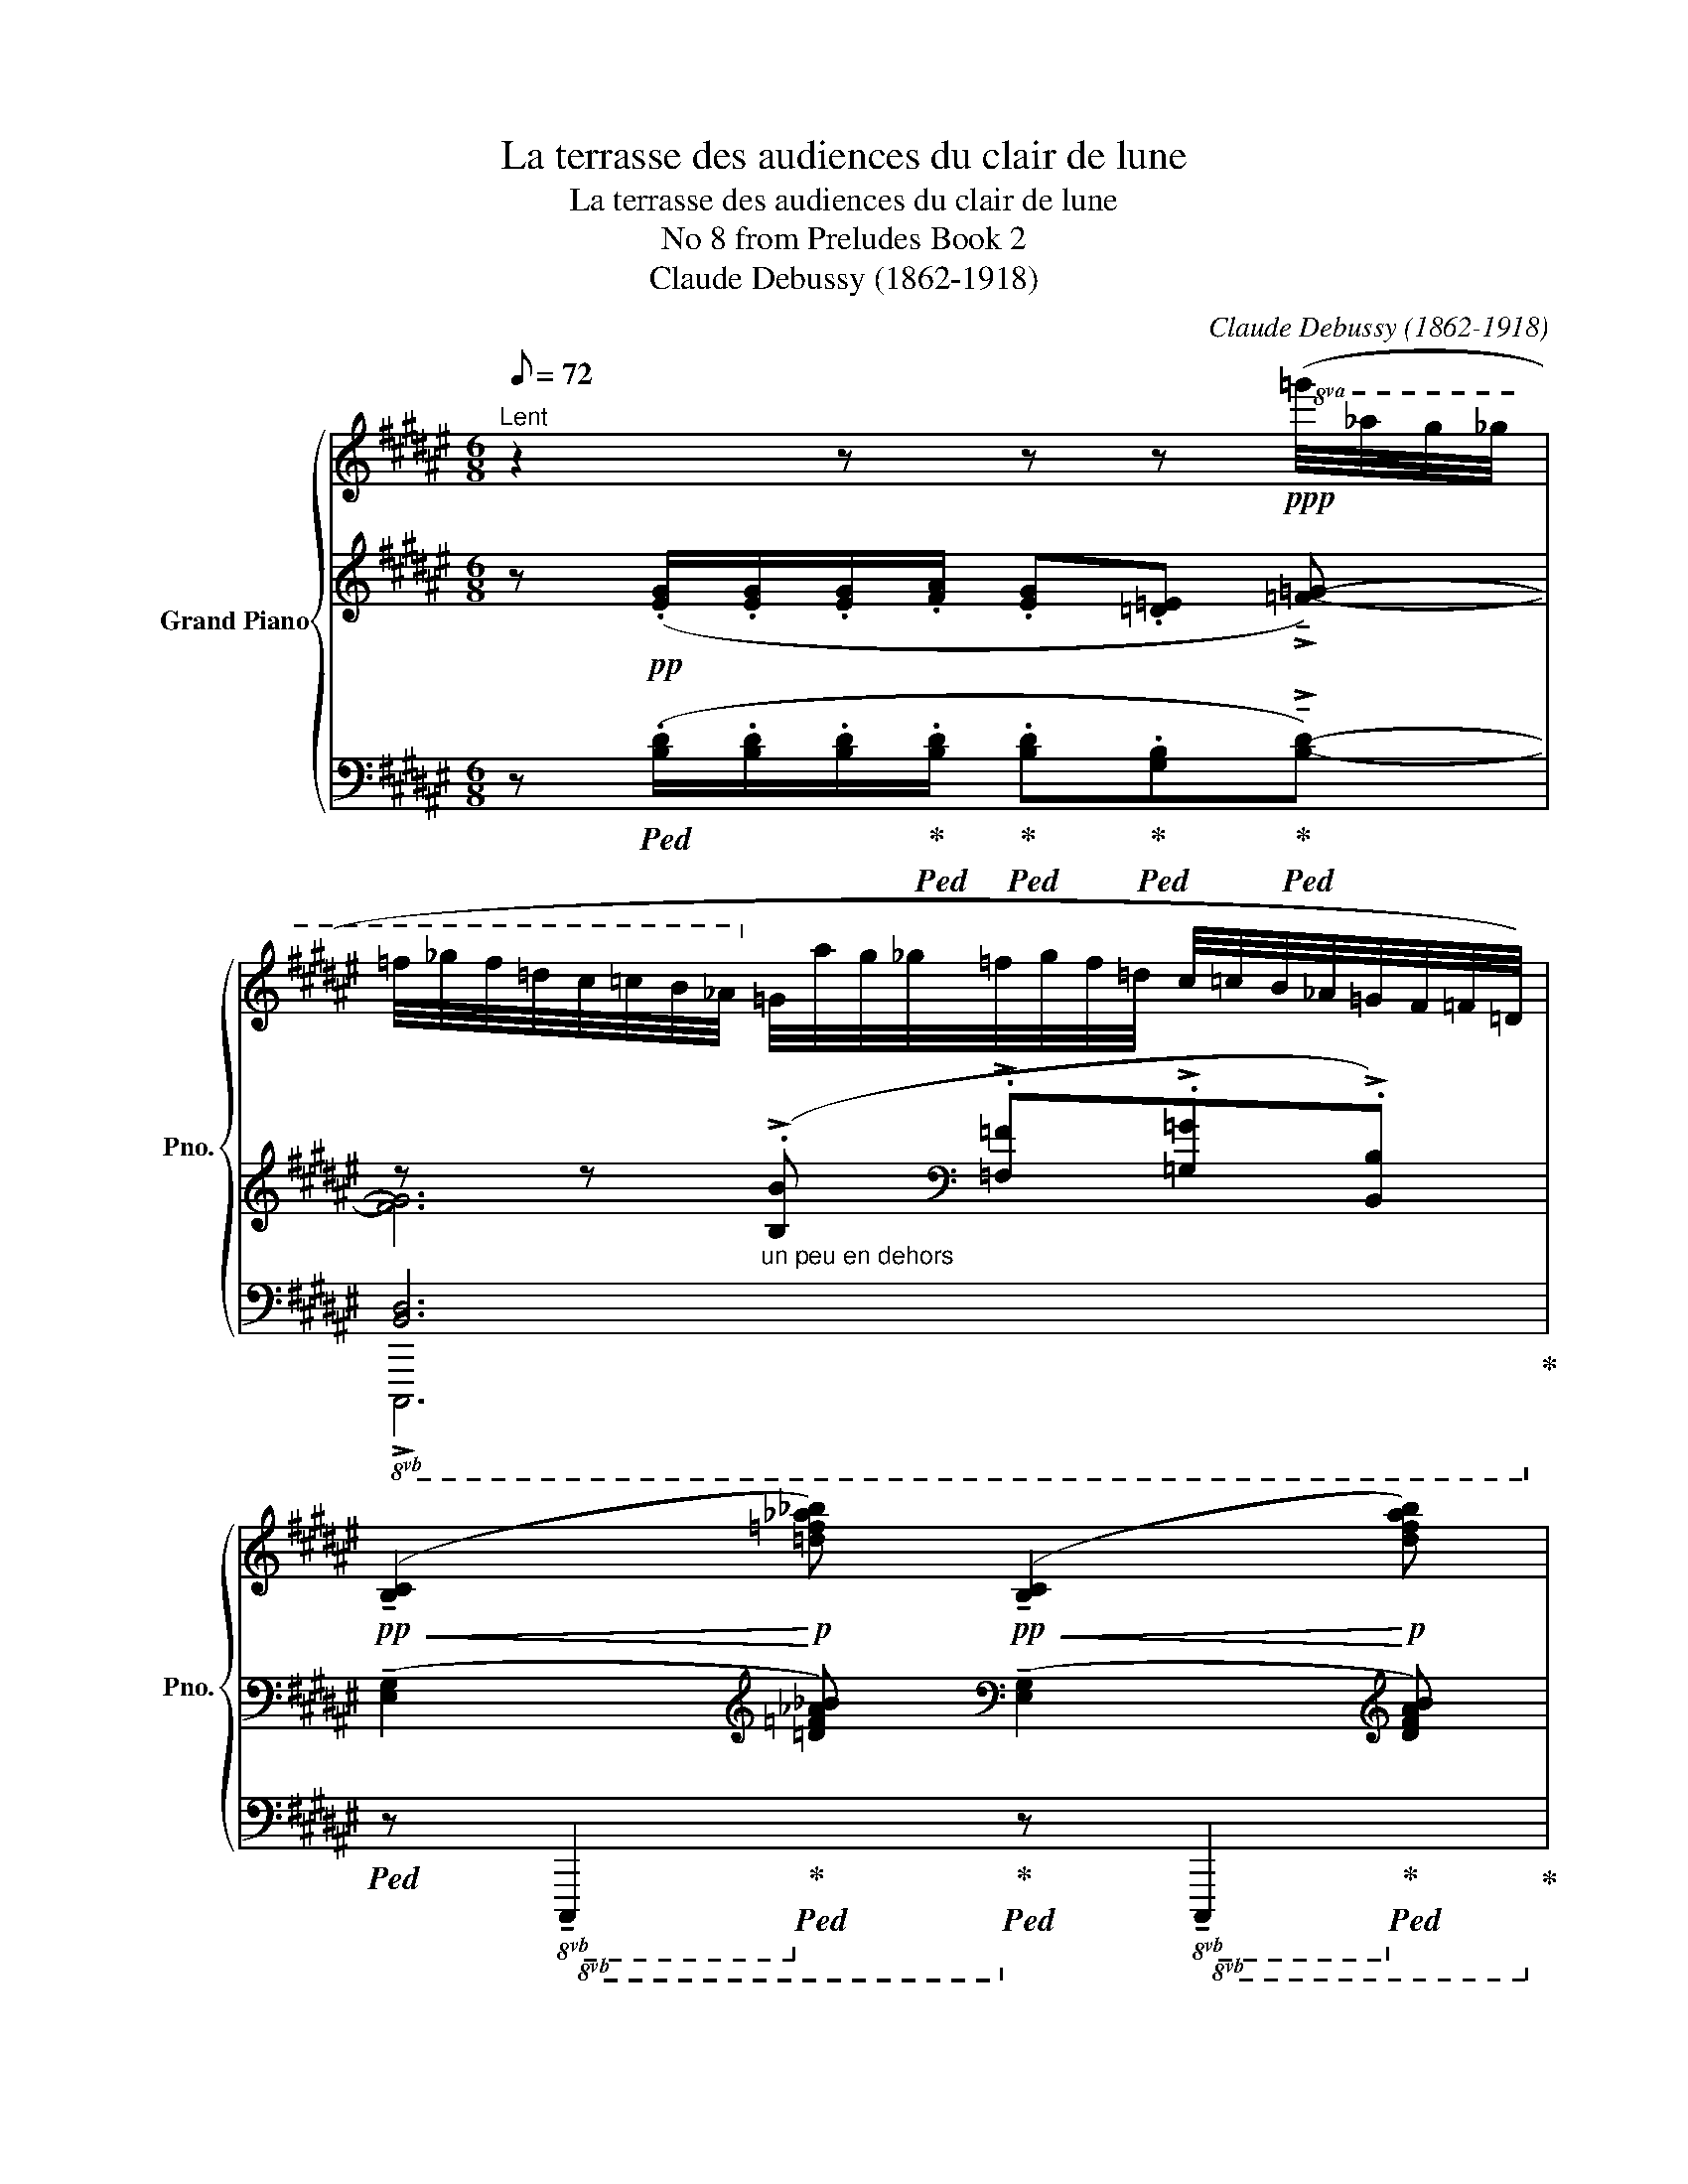 X:1
T:La terrasse des audiences du clair de lune
T:La terrasse des audiences du clair de lune
T:No 8 from Preludes Book 2
T:Claude Debussy (1862-1918)
C:Claude Debussy (1862-1918)
%%score { ( 1 6 ) | ( 2 3 8 ) | ( 4 5 7 ) }
L:1/8
Q:1/8=72
M:6/8
K:F#
V:1 treble nm="Grand Piano" snm="Pno."
V:6 treble 
V:2 treble 
V:3 treble 
V:8 treble 
V:4 bass 
V:5 bass 
V:7 bass 
V:1
"^Lent" z2 z z z!ppp!!8va(! (=g'/4_a'/4g'/4_g'/4 | %1
 =f'/4_g'/4f'/4=d'/4c'/4=c'/4b/4_a/4!8va)! =g/4a/4g/4_g/4=f/4g/4f/4=d/4 c/4=c/4B/4_A/4=G/4F/4=F/4=D/4) | %2
!pp!!<(! (!tenuto![B,C]2!<)!!p! [=d=f_a_b])!pp!!<(! (!tenuto![B,C]2!<)!!p! [dfab]) | %3
 z z z/ .[=d=f_a_b]/ z z/ .[dfab]/z/.[=A=c_e=f]/ | %4
 z!8va(! (=g'/4_a'/4g'/4_g'/4=f'/4g'/4f'/4=d'/4)(c'/4=c'/4b/4_a/4!8va)!=g/4a/4g/4_g/4=f/4g/4f/4=d/4) | %5
 (c/4=c/4B/4_A/4=G/4A/4G/4_G/4=F/4G/4F/4=D/4) x3 | %6
 z!pp! (.[fad'f']/.[fad'f']/.[fad'f']/.[=gb=e'=g']/ .[fad'f']!<(!.[=d=f_b=d']!<)!!p!.[=e^gc'=e']-) | %7
 [egc'e']3 z !tenuto![=d=f_b=d']2 ||[K:Bb][M:3/8] x3 || %9
[M:6/8][Q:1/8=80]"^Un peu animé" x3 x z/!<(! (=d'/8a/8f/8!<)!!p!d/8)[I:staff +1]([_EFA_e]/F,/) | %10
[I:staff -1] x3 x z/!<(! (=d'/8a/8f/8!<)!!p!d/8)[I:staff +1]([_EFA_e]/F,/) | %11
[I:staff -1] z/!pp! (d'/8a/8f/8d/8)[I:staff +1]([_EFA_e]/F,/-)F, (10:8:10(^E,/8^G,/8=B,/8^D/8^E/8^G/8=B/8[I:staff -1]^d/8^e/8=b/8- [^db-^d'])!tenuto![dbd']- || %12
[K:F#][Q:1/4=38]"^au Mouvt."!pp! ([dbd']2 [=d=d'] [cc']>[^B^b][cc']/[^^c^^c']/ | %13
 [dbd']2!<(!!8va(! [a=d'a']2 [eae']2)!<)! ||[M:3/8]!p!!>(! ([gbg']2 [f^bf'])!8va)!!>)! || %15
[M:6/8]!pp! [cc']3- [cc'] [cc']2 | z [cc']2 z [cc']2 | [cc']3- [cc'] [cc']2 | %18
!<(! ([cc']>[Bb][Bb]/[cc']/) ([cc']>[Bb][Bb]/!<)!!p![cc']/) || %19
[M:9/8]!pp![Q:1/4=38]"^En animant peu à peu" ([f=d'f']>[ec'e'][ec'e']/[fd'f']/)[Q:1/8=78] ([fd'f']/[cac']/)([cac']/[=dad']/[cac']/[=e=c'=e']/)[Q:1/8=79] ([Afa]>[B=gb][Afa]/[^c=a^c']/) || %20
[M:6/8]!p![Q:1/8=80]!<(! ([=E=c=e]>[DBd][Ece]/[DBd]/[Q:1/8=81] [=D_B=d][Geg]!<)!!mp![Fdf]) | %21
!p![Q:1/8=82]!<(! ([=E=c=e]>[DBd][Ece]/[DBd]/[Q:1/8=83] [=D_B=d][=A=f=a]!<)!!mp![Geg]) | %22
!p![Q:1/8=84]!<(! ([=G_e=g]>[F=df][Geg]/[Fdf]/[Q:1/8=85] [=Fc=f]) ([Bgb][=Af=a])!<)! | %23
[Q:1/8=86]!mp!!<(! ([dbd'][c=ac'])!8va(! ([=gd'=g'][=fc'=f'])!<)![Q:1/4=40]"^Cédez"!mf!!>(! ([a=c'f'=a'][Q:1/8=78][gc'=e'g'])!>)! || %24
[K:Eb]!pp![Q:1/4=38]"^Mouvt. du début" ([be'g'b']>[_c'_f'a'_c''])([c'f'a'c'']/[be'g'b']/)!<(! ([be'g'b']2 [g=c'=e'g']) | %25
 ([d'g'=b'd'']2 [e'a'c''e''])!<)!!mp!!>(! ([c'f'=a'c'']2 [_d'_g'_b'_d''])!>)! | %26
!p! ([be'g'b']>[_c'_f'a'_c''])([c'f'a'c'']/[be'g'b']/) ([be'g'b']2 [g=c'=e'g'])!8va)! || %27
[K:C][Q:1/4=40]"^En animant"!8va(!"_poco cresc." [d'g'd'']2!8va)! z!8va(! [d'g'd'']2!8va)! z | %28
!mp! x6 |!f!!<(! ([FGBdg]2!<)!!ff! [abd'a'])!f!!<(! ([FGBdg]2!<)!!ff! [abd'a']) | %30
!f!!<(! (!tenuto![FGBdg]!tenuto![_A_Bdf_b]!tenuto![=B^e^g^c']!<)!!ff!!>(! !tenuto![d=eg=be']!8va(![f=gbd'g']!tenuto![_a_bd'f'_b'])!>)! || %31
[K:F#]!pp![Q:1/4=38]"^Mouvt." x/ ([d'd'']2 [=d'=d''] [c'c'']>[^b^b'][c'c'']/[^^c'^^c'']/)!8va)! | %32
 x/!8va(! [d'g'b'd'']2!8va)! x4 |!pp! ([Gg]2 [Ff] [Cc]3) | ([Gg]2 [Ff] [Cc]3) | x6 | %36
 z!pp! !tenuto![ce!courtesy!^gc']2 x3 | %37
 z !tenuto![cegc']2 (=g/4_a/4g/4_g/4=f/4g/4f/4=d/4c/4=c/4B/4(=G/4 | %38
[Q:1/4=36]"^Plus lent"[I:staff +1] [FA]>)[I:staff -1].[FA].[FA]/.[=GB]/-) ([GB][FA][CE]) | %39
 z .[Cc]2 z .[cc']2 | z2 z z!8va(! [c'c'']2 | !arpeggio!c''2 x x3 | c''2 x x3 | x6 | %44
 [c'c'']2!8va)! z z2 z |] %45
V:2
 x6 | z z"_un peu en dehors" (!>!.[B,B][K:bass] !>!.[=F,=F]!>!.[=G,=G]!>!.[B,,B,]) | %2
 (!tenuto![E,G,]2[K:treble] [=D=F_A_B])[K:bass] (!tenuto![E,G,]2[K:treble] [DFAB]) | %3
!pp!!<(! [B,C]/[I:staff -1][=D=F_A_B]<[I:staff +1][=C_E_G_A]!<)!!p![=D=F_A_B]/!pp! [=B,^C]/[I:staff -1][DFAB]/[I:staff +1][=CEGA]/!>(![DFAB]/[^A,^C=E^F]/!>)!!ppp![=A,=C_E=F]/ | %4
[K:bass]!pp! [E,G,B,C]6[K:treble][K:bass] | %5
 x3[I:staff -1] (C/4=C/4[I:staff +1]B,/4_A,/4=G,/4F,/4=F,/4=D,/4B,,/4=G,,/4F,,/4=E,,/4) | %6
 z[K:treble] (.[DFAd]/.[DFAd]/.[DFAd]/.[=E=GB=e]/ .[DFAd].[_B,=D=F_B].[CE^Gc]-) | %7
 [CEGc]3 z[K:bass] !tenuto![=F,_B,=D=F]2- || %8
[K:Bb][M:3/8] [F,B,DF]!p!"_marqué" !tenuto![F,B,DF]2- || %9
[M:6/8] ([F,B,DF]7/4!pp![I:staff -1].[_D=EG]/4)[I:staff +1](!tenuto![F,B,!courtesy!=DF]/[I:staff -1].[_DEA]/)[I:staff +1] (!tenuto![F,B,=DF]/[I:staff -1].[_DEGc]/)[I:staff +1]!tenuto![F,B,=DF][K:treble]!pp!!>(! x/[K:bass] F,/-!>)! | %10
!pp! ([F,B,DF]7/4[I:staff -1].[_D=EG]/4)[I:staff +1](!tenuto![F,B,!courtesy!=DF]/[I:staff -1].[_DEA]/)[I:staff +1] (!tenuto![F,B,=DF]/[I:staff -1].[_DEGc]/)[I:staff +1]!tenuto![F,B,=DF][K:treble]!pp!!>(! x/[K:bass] F,/-!>)! | %11
 F,3[K:treble][K:bass]!<(! x!<)!!p! x !tenuto!!courtesy!^D- ||[K:F#] D2 =E ^E>FE/=E/ | %13
 D2[K:treble] G2 A2 ||[M:3/8] (B2 ^B) ||[M:6/8] (^^F>GG/=G/ G/^F/F/E/E/F/) | %16
 (^^F>GG/F/) (F>GF/G/) | (^^G>AA/G/ G/A/A/G/G/^G/) | (=G=EG- GE^E) || %19
[M:9/8][K:bass] z ([B,,F,]/[=D,G,]/.[F,B,]) z ([D,G,]/[F,B,]/.[G,=D]) z/ G,/B,/D/F/=F/ || %20
[M:6/8] ([=D,F,=C]2 [^D,^^F,^C] [=E,G,=D]3) | %21
 ([=D,F,=C]2 [^D,^^F,^C] [=E,G,=D][=F,=A,_E][^F,^A,=E]) | ([=G,B,=F]2 [^G,^B,^F] [=A,C=G]3) | %23
[K:treble] [B,D=A]2 ([EB]c) (.[=FA=c=f].[=C=E=Gc]) || %24
[K:Eb]!pp! z{/_c} !tenuto![EGB] z z{/=c} !tenuto![EGB] z | %25
 z{/=e} !tenuto![G=Bd] z z{/d} !tenuto![F=Ac] z | z{/_c} !tenuto![EGB] z z{/=c} !tenuto![EGB] z || %27
[K:C][K:bass] z3/4 (D,/4 G,2) z3/4 (D,/4 G,2) | %28
[K:treble] (!tenuto![B,D]!tenuto![DF]!tenuto![^E^G] !tenuto![=EGB]!tenuto![^E=G]!tenuto![^FA]) | %29
 ([D,F,G,B,D]2[K:treble] [FABd])[K:bass] ([D,F,G,B,D]2[K:treble] [FABd]) | %30
[K:bass] (!tenuto![D,F,G,B,D]!tenuto![F,_A,_B,DF]!tenuto![^G,=B,^C^E^G][K:treble] !tenuto![B,D=EGB]!tenuto![D=F=GBd]!tenuto![F_A_Bdf]) || %31
[K:F#] x/ (d2 [=E=e] ^e>fe/=e/) | %32
[I:staff +1] (7:4:7(!courtesy!^E,/8B,/8D/8E/8[I:staff -1]G/8B/8d/8-) ([Dd]2!<(![I:staff -1] [Aa]2!<)!!p! [Ee]2) | %33
[I:staff +1][K:bass] (^B,>CC/B,/) (B,/=B,/ B,/^A,/A,/B,/) | (^B,>CC/B,/) (B,/=B,/ B,/^A,/A,/B,/-) | %35
 (B,>=F,=G,/B,,/- B,,=F,,=G,,) | %36
[K:treble] z !tenuto![=DE]2 (=G/4_A/4G/4_G/4=F/4G/4F/4D/4C/4=C/4B,/4_A,/4) | %37
 z !tenuto![=DE]2 z z2 | (C3/2 .C/.C/.=D/-) (DC!courtesy!^G,) | B,3 =D3 | %40
 z/!p!!<(! ([=GB]/[=E^G]/[=F=A]/[_A=c]/!<)!!mp!!>(![=GB]/-!>)!!p! [GB]2 [B=d]) | %41
!pp! (!arpeggio!.[cf]3/4.[=c=g]3/4.[=d=a]3/4.[=eb]3/4) (.f3/4.[cg]3/4.[da]3/4.[eb]3/4) | %42
 (!arpeggio!.[cf]3/4.[=c=g]3/4.[=d=a]3/4.[=eb]3/4) (.f3/4.[cg]3/4.[da]3/4.[eb]3/4) | %43
[I:staff +1]{/[F,=G]}[I:staff -1] !tenuto![CFAc]3[I:staff +1]{/[F,G]}[I:staff -1] !tenuto![CFAc]3- | %44
 [CFAc]2 z z2 z |] %45
V:3
 z!pp! (.[EG]/.[EG]/.[EG]/.[FA]/ .[EG].[=D=E] !>!!tenuto![=F=G]-) | [FG]6[K:bass] | %2
 x2[K:treble] x[K:bass] x2[K:treble] x | x6 | %4
[K:bass] z z[K:treble] .[B,B][K:bass] .[=F,=F].[=G,=G].[B,,B,] | x6 | x[K:treble] x5 | %7
 x4[K:bass] x2 ||[K:Bb][M:3/8] x3 ||[M:6/8] x5[K:treble] x/[K:bass] x/ | %10
 x5[K:treble] x/[K:bass] x/ | x[K:treble] x/[K:bass] x/-x- ^E,3 ||[K:F#] [E,G,B,]3 [G,B,C]3 | %13
 [E,G,B,]2[K:treble] [B,=DE]4 ||[M:3/8] [=A,^DF]3 ||[M:6/8] [B,C]2 [B,C]- [B,C] [B,C]2 | %16
 [B,C]2 [B,C] [B,C]2 [B,C] | [B,C]2 [B,C]- [B,C] [B,C]2 | x6 ||[M:9/8][K:bass] x9 || %20
[M:6/8] x3 z z _B,,/=C,/ | x6 | x6 |[K:treble] x2 C2 x2 ||[K:Eb] x6 | x6 | x6 || %27
[K:C][K:bass] z3/4 (D,,/4 G,,2) z3/4 (D,,/4 G,,2) |[K:treble] x6 | %29
 x2[K:treble] x[K:bass] x2[K:treble] x |[K:bass] x3[K:treble] x3 || %31
[K:F#][I:staff +1] (7:4:7(E,/8B,/8D/8E/8[I:staff -1]G/8-[xB]/8-[GBd]/8-) [GB]3[I:staff +1] E>[I:staff -1]FE/=E/ | %32
 x13/2 |[K:bass] [C,F,=A,]3 [=F,=G,]3 | [C,F,=A,]3 [=F,=G,]3 | x6 |[K:treble] x6 | x6 | x6 | x6 | %40
 x6 | x6 | x6 | x6 | x6 |] %45
V:4
 z!ped! (.[B,D]/.[B,D]/.[B,D]/!ped-up!!ped!.[B,D]/!ped-up!!ped! .[B,D]!ped-up!!ped!.[G,B,]!ped-up!!ped!!>!!tenuto![B,D]-) | %1
!8vb(! [B,,D,]6!ped-up!!8vb)! | %2
!ped! x!8vb(! x!ped-up!!8vb)!!ped! x!ped-up!!ped! x!8vb(! x!ped-up!!8vb)!!ped! x!ped-up! | %3
!ped! [E,G,]/!ped-up!!ped! x/!ped-up!!ped! x3/2!ped-up!!ped! x/!ped-up!!ped! [^E,^G,]/!ped-up!!ped! x/!ped-up!!ped! x/!ped-up!!ped! x/!ped-up!!ped! x/!ped-up!!ped! x/!ped-up! | %4
!8vb(!!ped! C,,,6!8vb)!!ped-up! |!8vb(!!ped! C,,,6!8vb)!!ped-up!!ped!!ped-up! | %6
!ped!!8vb(! x2 x/!ped-up!!ped! x/!8vb)!!ped-up!!ped! x!ped-up!!ped! x!ped-up!!ped! x!ped-up! | %7
!pp!!>(!!ped! [G,,C,]3!>)!!ped-up!!pp!!ped! [=F,,_B,,]3- ||[K:Bb][M:3/8] [F,,B,,]3- || %9
[M:6/8] [F,,B,,]"_tre corde" x3/4!ped-up! x/4!ped! x/!ped-up! x/!ped! x/!ped-up! x/!ped! x!ped-up!!ped! x/!ped-up!!ped! x/!ped-up! | %10
!8vb(! x2!8vb)!!ped! x/!ped-up! x/!ped! x/!ped-up! x/!ped! x!ped-up!!ped! x/!ped-up!!ped! x/ | %11
 x!ped-up!!ped! x/!ped-up!!ped! x/ x4!ped-up! || %12
[K:F#]!ped! x2!ped-up!!ped! x!ped-up!!ped! x3/2!ped-up!!ped! x/!ped-up!!ped! x/!ped-up!!ped! x/!ped-up! | %13
!ped! x2!ped-up!!ped! x2!ped-up!!ped! x2!ped-up! ||[M:3/8]!ped! x2!ped-up!!ped! x!ped-up! || %15
[M:6/8]!ped! x!8vb(! x!ped-up!!ped! x!ped-up!!ped! x!ped-up!!ped! x!ped-up!!ped! x!8vb)!!ped-up! | %16
!ped! x!8vb(! x!ped-up!!ped! x!8vb)!!ped-up!!ped! x!8vb(! x!ped-up!!ped! x!8vb)!!ped-up! | %17
!ped! x!8vb(! x!ped-up!!ped! x!ped-up!!ped! x!ped-up!!ped! x!ped-up!!ped! x!8vb)!!ped-up! | %18
!ped! x!ped-up!!ped! x!ped-up!!ped! x!ped-up!!ped! x!ped-up!!ped! x!ped-up!!ped! x!ped-up! || %19
[M:9/8]!ped! [G,,,G,,]2!ped-up!!ped! z!ped-up!!ped! [B,,,B,,]2!ped-up!!ped! z!ped-up!!ped! [=D,,=D,]2!ped-up!!ped! z!ped-up! || %20
[M:6/8]!ped! x x!ped-up!!ped! x!ped-up!!ped! x!ped-up!!ped! x!ped-up!!ped! x!ped-up! | %21
!ped! x x!ped-up!!ped! x!ped-up!!ped! x!ped-up!!ped! x!ped-up!!ped! x!ped-up! | %22
!ped! x x!ped-up!!ped! x!ped-up!!ped! x!ped-up!!ped! x!ped-up!!ped! x!ped-up! | %23
!ped! x!ped-up!!ped! x!ped-up!!ped! x!ped-up!!ped! x!ped-up!!ped! x!ped-up!!ped! x!ped-up! || %24
[K:Eb]!ped! z{/_C} !tenuto![E,G,B,]!ped-up!!ped! z!ped-up!!ped! z{/=C} !tenuto![E,G,B,]!ped-up!!ped! z!ped-up! | %25
!ped! z{/=E} !tenuto![G,=B,D]!ped-up!!ped! z!ped-up!!ped! z{/D} !tenuto![F,=A,C]!ped-up!!ped! z!ped-up! | %26
!ped! z{/_C} !tenuto![E,G,B,]!ped-up!!ped! z!ped-up!!ped! z{/=C} !tenuto![E,G,B,]!ped-up!!ped! z!ped-up! || %27
[K:C]!ped! z z!ped-up!!ped! !tenuto![D,F,G,B,D]!ped-up!!ped! z z!ped-up!!ped! !tenuto![D,F,G,B,D]- | %28
 ([D,F,G,B,D]!ped-up!!ped!!tenuto![F,_A,_B,]!ped-up!!ped!!tenuto![^G,=B,^C]!ped-up!!ped! !tenuto![B,D]!ped-up!!ped!!tenuto![G,B,C]!ped-up!!ped!!tenuto![=A,=CD])!ped-up! | %29
!ped! z3/4!<(! (D,/4!<)! [G,,G,]2)!ped-up!!ped! z3/4!<(! (D,/4!<)! [G,,G,]2)!ped-up! | %30
!ped! x!ped-up!!ped! x!ped-up!!ped! x!ped-up!!ped! x!ped-up!!ped! x!ped-up!!ped! x!ped-up! || %31
[K:F#]!pp!!ped! x/ D2!ped-up!!ped! x/!ped-up!!ped! x/- E,3!ped-up!!ped!!ped-up!!ped!!ped-up!!ped!!ped-up! | %32
!ped! x/- E,6!ped-up! | %33
!ped! z x!ped-up!!ped! x!ped-up!!ped! z!ped-up![K:treble]!ped! (.[=F=G=g].[=fg=g'])!ped-up! | %34
[K:bass]!ped! z x!ped-up!!ped! x!ped-up!!ped! z!ped-up![K:treble]!ped! (.[=F=G=g].[=fg=g'])!ped-up! | %35
[K:bass] x6 |"_una corda"!pp!!ped! z !tenuto![E,!courtesy!^G,B,]2!ped-up!!ped! x3!ped-up! | %37
!pp!!ped! z !tenuto![E,G,B,]2!ped-up!!ped! x3!ped-up! | %38
!ped! x2 x/!ped-up!!ped! x/ x!ped-up!!ped! x!ped-up!!ped! x!ped-up! | %39
!ped! x3!ped-up!!ped! x3!ped-up! |[K:treble] z/ (=D/B,/=C/_E/!ped!D/- D2 =G)!ped-up! | %41
!ped! F6!ped-up! |!ped! F6!ped-up! | %43
[K:bass]"_(timbrez légèrement\nla petite note)\n"!ped! z2 z z2 C,, | %44
 F,,,3-!ped-up!!ped! F,,,!ped-up! z z |] %45
V:5
 x6 |!8vb(! !>!C,,,6!8vb)! | z!8vb(! !tenuto!C,,,2!8vb)! z!8vb(! !tenuto!C,,,2!8vb)! | x6 | %4
!8vb(! x6!8vb)! |!8vb(! x3!8vb)! x3 |!8vb(! [D,,,D,,]2- [D,,,D,,]!8vb)! z2 z | %7
 [C,,,C,,]3 [_B,,,,_B,,,]3- ||[K:Bb][M:3/8] [B,,,,B,,,]3- ||[M:6/8] [B,,,,B,,,] x5 | %10
!8vb(! B,,,,2!8vb)! x4 | x6 ||[K:F#] x6 | x6 ||[M:3/8] x3 ||[M:6/8] z!8vb(! C,,,2- C,,,3!8vb)! | %16
 z!8vb(! C,,,2!8vb)! z!8vb(! C,,,2!8vb)! | z!8vb(! C,,,2- C,,,3!8vb)! | [=A,B,=D]6 ||[M:9/8] x9 || %20
[M:6/8] z G,,,2- G,,, z2 | z G,,,2- G,,, z2 | z !courtesy!^G,,,2 z [=G,,,=G,,]2 | %23
 z [=G,,,=G,,]2 z2 z || %24
[K:Eb] ([E,,,B,,,E,,]>[_F,,,_C,,_F,,])([F,,,C,,F,,]/[E,,,B,,,E,,]/) ([E,,,B,,,E,,]2 [=C,,,G,,,=C,,]) | %25
 ([G,,,D,,G,,]2 [A,,,E,,A,,]) ([F,,,C,,F,,]2 [_G,,,_D,,_G,,]) | %26
 ([E,,,B,,,E,,]>[_F,,,_C,,_F,,])([F,,,C,,F,,]/[E,,,B,,,E,,]/) ([E,,,B,,,E,,]2 [=C,,,G,,,=C,,]) || %27
[K:C] [G,,,D,,G,,]2 z [G,,,D,,G,,]2 z | x6 | z3/4 ([D,,,D,,]/4 G,,,2) z3/4 ([D,,,D,,]/4 G,,,2) | %30
 x6 ||[K:F#] x/- E,3 x3/2 z/ z/ z/ | x13/2 | x F,,,2- F,,,[K:treble] x2 | %34
[K:bass] x F,,,2- F,,,[K:treble] x2 |[K:bass] x6 | ([B,,,B,,]3 [F,,,F,,]3) | %37
 ([B,,,B,,]3 [F,,,F,,]3) | x6 | x6 |[K:treble] x6 | x6 | x6 |[K:bass] x6 | x2 x x3 |] %45
V:6
 x5!8va(! x | x2!8va)! x4 | x6 | x6 | x!8va(! x3!8va)! x2 | x6 | x6 | x6 ||[K:Bb][M:3/8] x3 || %9
[M:6/8] x6 | x6 | x6 ||[K:F#] x3 g2 z | x2!8va(! x4 ||[M:3/8] x3!8va)! || %15
[M:6/8] (^^f>gg/=g/ g/^f/f/e/e/f/) | (^^f>gg/f/) (f>gf/g/) | (^^g>aa/g/ g/a/a/g/g/^g/) | %18
 (=g=eg- ge^e) ||[M:9/8] x9 ||[M:6/8] x6 | x6 | x6 | x2!8va(! x4 ||[K:Eb] x6 | x6 | x6!8va)! || %27
[K:C]!8va(! z z!8va)! !tenuto![FGBdg]!8va(! z z!8va)! !tenuto![FGBdg]- | %28
 ([FGBdg]!<(!!tenuto![_A_Bdf_b]!tenuto![=B^e^g^c'] !tenuto![d=eg=be']!tenuto![B^egc']!tenuto![=cd^f=ad'])!<)! | %29
 x6 | x4!8va(! x2 ||[K:F#] x/ [g'b']3 [g'b']3!8va)! | x/!8va(! x2!8va)! x4 | %33
 (^B>!>(!cc/B/) (B/=B/!>)!!pp! B/^A/A/B/) | (^B>!>(!cc/B/) (B/=B/!>)!!pp! B/^A/A/B/-) | %35
 (B3/2!>(! =F/=G/B,/-!>)!!ppp! B,=F,=G,) | x6 | x6 | x6 | ([=EG]3 [=GB]3) | x4!8va(! x2 | %41
 (!arpeggio!.[c'f']3/4.[=c'=g']3/4.[=d'=a']3/4.[=e'b']3/4) (.[^c'f'c'']3/4.[=c'g']3/4.[d'a']3/4.[e'b']3/4) | %42
 (!arpeggio!.[c'f']3/4.[=c'=g']3/4.[=d'=a']3/4.[=e'b']3/4) (.[^c'f'c'']3/4.[=c'g']3/4.[d'a']3/4.[e'b']3/4) | %43
 x6 | x2!8va)! x4 |] %45
V:7
 x6 |!8vb(! x6!8vb)! | x!8vb(! x!8vb)! x2!8vb(! x!8vb)! x | x6 |!8vb(! x6!8vb)! | %5
!8vb(! x3!8vb)! x3 |!8vb(! x3!8vb)! x3 | x6 ||[K:Bb][M:3/8] x3 ||[M:6/8] x6 |!8vb(! x2!8vb)! x4 | %11
 x6 ||[K:F#] x6 | x6 ||[M:3/8] x3 ||[M:6/8] (E,2!8vb(! F, ^^F,G,=A,)!8vb)! | %16
 (E,2!8vb(! F,) (E,2!8vb)!!8vb(! F,)!8vb)! | (E,2!8vb(! F, ^^F,2 G,)!8vb)! | x6 ||[M:9/8] x9 || %20
[M:6/8] x6 | x6 | x6 | x6 ||[K:Eb] x6 | x6 | x6 ||[K:C] x6 | x6 | x6 | x6 ||[K:F#] x13/2 | x13/2 | %33
 x4[K:treble] x2 |[K:bass] x4[K:treble] x2 |[K:bass] x6 | x6 | x6 | x6 | x6 |[K:treble] x6 | x6 | %42
 x6 |[K:bass] x6 | x6 |] %45
V:8
 x6 | x3[K:bass] x3 | x2[K:treble] x[K:bass] x2[K:treble] x | x6 | %4
[K:bass] x2[K:treble] x[K:bass] x3 | x6 | x[K:treble] x5 | x4[K:bass] x2 ||[K:Bb][M:3/8] x3 || %9
[M:6/8] x5[K:treble] x/[K:bass] x/ | x5[K:treble] x/[K:bass] x/ | x[K:treble] x/[K:bass] x9/2 || %12
[K:F#] x6 | x2[K:treble] x4 ||[M:3/8] x3 ||[M:6/8] x6 | x6 | x6 | x6 ||[M:9/8][K:bass] x9 || %20
[M:6/8] x6 | x6 | x6 |[K:treble] x6 ||[K:Eb] x6 | x6 | x6 ||[K:C][K:bass] x6 |[K:treble] x6 | %29
 x2[K:treble] x[K:bass] x2[K:treble] x |[K:bass] x3[K:treble] x3 || %31
[K:F#] x3[I:staff +1] (7:4:7^E,/8C/8^E/8[I:staff -1]G/8-[xB]/8-[xc]/8-[x^e]/8- [GBce]3 | x13/2 | %33
[K:bass] x6 | x6 | x6 |[K:treble] x6 | x6 | x6 | x6 | x6 | x6 | x6 | x6 | x6 |] %45

